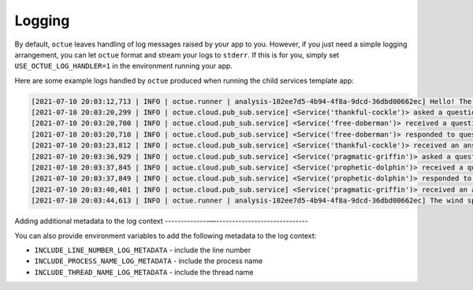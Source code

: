 .. _child_services:

=======
Logging
=======

By default, ``octue`` leaves handling of log messages raised by your app to you. However, if you just need a simple
logging arrangement, you can let ``octue`` format and stream your logs to ``stderr``. If this is for you, simply set
``USE_OCTUE_LOG_HANDLER=1`` in the environment running your app.


Here are some example logs handled by ``octue`` produced when running the child services template app:

.. code-block:: shell

    [2021-07-10 20:03:12,713 | INFO | octue.runner | analysis-102ee7d5-4b94-4f8a-9dcd-36dbd00662ec] Hello! The child services template app is running!
    [2021-07-10 20:03:20,299 | INFO | octue.cloud.pub_sub.service] <Service('thankful-cockle')> asked a question 'ffc37e30-367f-41e8-83d6-38e39f349ce9' to service '71802bcd-e85b-4428-be6a-848c956781f2'.
    [2021-07-10 20:03:20,700 | INFO | octue.cloud.pub_sub.service] <Service('free-doberman')> received a question.
    [2021-07-10 20:03:20,710 | INFO | octue.cloud.pub_sub.service] <Service('free-doberman')> responded to question 'ffc37e30-367f-41e8-83d6-38e39f349ce9'.
    [2021-07-10 20:03:23,812 | INFO | octue.cloud.pub_sub.service] <Service('thankful-cockle')> received an answer to question 'ffc37e30-367f-41e8-83d6-38e39f349ce9'.
    [2021-07-10 20:03:36,929 | INFO | octue.cloud.pub_sub.service] <Service('pragmatic-griffin')> asked a question '437c58d4-4ffe-438b-b57b-2292ece0d2e7' to service '6cc4aadd-bf66-465e-84f3-3ce8b279fa8e'.
    [2021-07-10 20:03:37,845 | INFO | octue.cloud.pub_sub.service] <Service('prophetic-dolphin')> received a question.
    [2021-07-10 20:03:37,849 | INFO | octue.cloud.pub_sub.service] <Service('prophetic-dolphin')> responded to question '437c58d4-4ffe-438b-b57b-2292ece0d2e7'.
    [2021-07-10 20:03:40,401 | INFO | octue.cloud.pub_sub.service] <Service('pragmatic-griffin')> received an answer to question '437c58d4-4ffe-438b-b57b-2292ece0d2e7'.
    [2021-07-10 20:03:44,613 | INFO | octue.runner | analysis-102ee7d5-4b94-4f8a-9dcd-36dbd00662ec] The wind speeds and elevations at [{'longitude': 0, 'latitude': 0}, {'longitude': 1, 'latitude': 1}] are [3296, 1909] and [89, 82].


Adding additional metadata to the log context
--------------––-----------------------------

You can also provide environment variables to add the following metadata to the log context:

- ``INCLUDE_LINE_NUMBER_LOG_METADATA`` - include the line number
- ``INCLUDE_PROCESS_NAME_LOG_METADATA`` - include the process name
- ``INCLUDE_THREAD_NAME_LOG_METADATA`` - include the thread name
